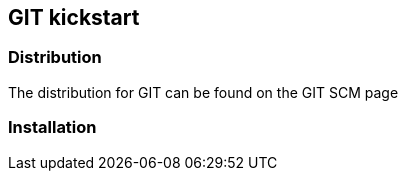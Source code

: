 [.lightbg,background-video="videos/relaxing.mp4",background-video-loop="true",background-opacity="0.7"]

== GIT kickstart

=== Distribution 

The distribution for GIT can be found on the GIT SCM page 

=== Installation





